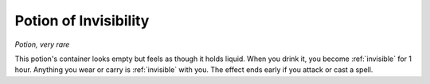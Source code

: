 Potion of Invisibility
~~~~~~~~~~~~~~~~~~~~~~


.. https://stackoverflow.com/questions/11984652/bold-italic-in-restructuredtext

.. raw:: html

   <style type="text/css">
     span.bolditalic {
       font-weight: bold;
       font-style: italic;
     }
   </style>

.. role:: bi
   :class: bolditalic


*Potion, very rare*

This potion's container looks empty but feels as though it holds liquid.
When you drink it, you become :ref:`invisible` for 1 hour. Anything you wear or
carry is :ref:`invisible` with you. The effect ends early if you attack or cast
a spell.


